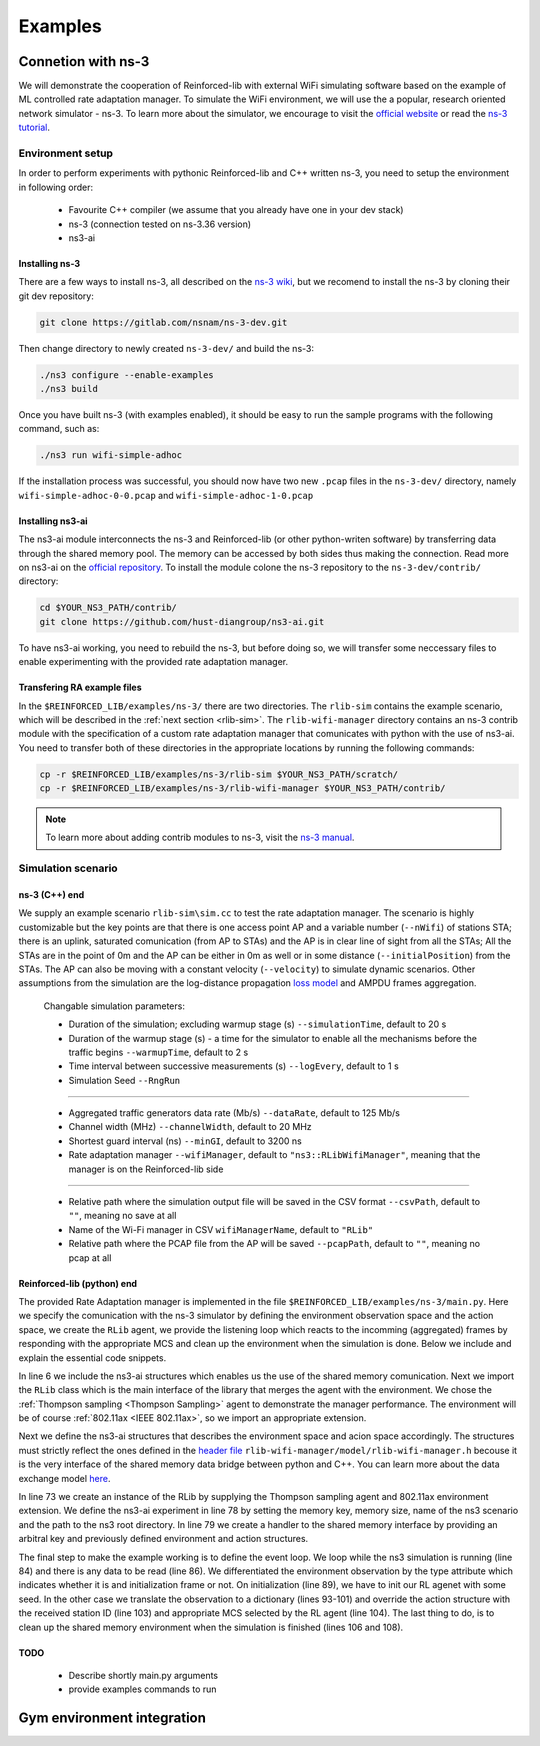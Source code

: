 .. _examples_page:

########
Examples
########


*******************
Connetion with ns-3
*******************

We will demonstrate the cooperation of Reinforced-lib with external WiFi simulating software based on the example of
ML controlled rate adaptation manager. To simulate the WiFi environment, we will use the a popular, research oriented
network simulator - ns-3. To learn more about the simulator, we encourage to visit the
`official website <https://www.nsnam.org/>`_ or read the
`ns-3 tutorial <https://www.nsnam.org/docs/release/3.36/tutorial/html/index.html>`_.


Environment setup
=================

In order to perform experiments with pythonic Reinforced-lib and C++ written ns-3, you need to setup the environment in
following order:

  * Favourite C++ compiler (we assume that you already have one in your dev stack)
  * ns-3 (connection tested on ns-3.36 version)
  * ns3-ai


Installing ns-3
---------------

There are a few ways to install ns-3, all described on the `ns-3 wiki <https://www.nsnam.org/wiki/Installation>`_,
but we recomend to install the ns-3 by cloning their git dev repository:

.. code-block:: bash

    git clone https://gitlab.com/nsnam/ns-3-dev.git

Then change directory to newly created ``ns-3-dev/`` and build the ns-3:

.. code-block:: bash

    ./ns3 configure --enable-examples
    ./ns3 build

Once you have built ns-3 (with examples enabled), it should be easy to run the sample programs with the following command,
such as:

.. code-block:: bash

    ./ns3 run wifi-simple-adhoc

If the installation process was successful, you should now have two new ``.pcap`` files in the ``ns-3-dev/`` directory, namely
``wifi-simple-adhoc-0-0.pcap`` and ``wifi-simple-adhoc-1-0.pcap``


Installing ns3-ai
-----------------

The ns3-ai module interconnects the ns-3 and Reinforced-lib (or other python-writen software) by transferring data through
the shared memory pool. The memory can be accessed by both sides thus making the connection. Read more on ns3-ai on the
`official repository <https://github.com/hust-diangroup/ns3-ai>`_. To install the module colone the ns-3 repository to the
``ns-3-dev/contrib/`` directory:

.. code-block:: bash

    cd $YOUR_NS3_PATH/contrib/
    git clone https://github.com/hust-diangroup/ns3-ai.git

To have ns3-ai working, you need to rebuild the ns-3, but before doing so, we will transfer some neccessary files to
enable experimenting with the provided rate adaptation manager.


Transfering RA example files
----------------------------

In the ``$REINFORCED_LIB/examples/ns-3/`` there are two directories. The ``rlib-sim`` contains the
example scenario, which will be described in the :ref:`next section <rlib-sim>`. The ``rlib-wifi-manager`` directory
contains an ns-3 contrib module with the specification of a custom rate adaptation manager that comunicates with python
with the use of ns3-ai. You need to transfer both of these directories in the appropriate locations by running the
following commands:

.. code-block:: bash

    cp -r $REINFORCED_LIB/examples/ns-3/rlib-sim $YOUR_NS3_PATH/scratch/
    cp -r $REINFORCED_LIB/examples/ns-3/rlib-wifi-manager $YOUR_NS3_PATH/contrib/

.. note::
    To learn more about adding contrib modules to ns-3, visit
    the `ns-3 manual <https://www.nsnam.org/docs/manual/html/new-modules.html>`_.


.. _rlib-sim:

Simulation scenario
===================


ns-3 (C++) end
--------------

We supply an example scenario ``rlib-sim\sim.cc`` to test the rate adaptation manager. The scenario is highly customizable but the key points
are that there is one access point AP and a variable number (``--nWifi``) of stations STA; there is an uplink, saturated
comunication (from AP to STAs) and the AP is in clear line of sight from all the STAs; All the STAs are in the point of 0m
and the AP can be either in 0m as well or in some distance (``--initialPosition``) from the STAs. The AP can also be moving
with a constant velocity (``--velocity``) to simulate dynamic scenarios. Other assumptions from the simulation are the
log-distance propagation `loss model <https://www.nsnam.org/docs/models/html/propagation.html>`_ and AMPDU frames aggregation.
  
  Changable simulation parameters:
  
  * Duration of the simulation; excluding warmup stage (s) ``--simulationTime``, default to 20 s
  * Duration of the warmup stage (s) - a time for the simulator to enable all the mechanisms before the traffic begins ``--warmupTime``, default to 2 s
  * Time interval between successive measurements (s) ``--logEvery``, default to 1 s
  * Simulation Seed ``--RngRun``
  
---------------

  * Aggregated traffic generators data rate (Mb/s) ``--dataRate``, default to 125 Mb/s
  * Channel width (MHz) ``--channelWidth``, default to 20 MHz
  * Shortest guard interval (ns) ``--minGI``, default to 3200 ns
  * Rate adaptation manager ``--wifiManager``, default to ``"ns3::RLibWifiManager"``, meaning that the manager is on the Reinforced-lib side
  
---------------

  * Relative path where the simulation output file will be saved in the CSV format ``--csvPath``, default to ``""``, meaning no save at all
  * Name of the Wi-Fi manager in CSV ``wifiManagerName``, default to ``"RLib"``
  * Relative path where the PCAP file from the AP will be saved ``--pcapPath``, default to ``""``, meaning no pcap at all


Reinforced-lib (python) end
---------------------------

The provided Rate Adaptation manager is implemented in the file ``$REINFORCED_LIB/examples/ns-3/main.py``. Here we specify the
comunication with the ns-3 simulator by defining the environment observation space and the action space, we create the ``RLib``
agent, we provide the listening loop which reacts to the incomming (aggregated) frames by responding with the appropriate MCS
and clean up the environment when the simulation is done. Below we include and explain the essential code snippets.

.. code-block:: python
    :linenos:
    :lineno-start: 6

    from py_interface import *

    from reinforced_lib import RLib
    from reinforced_lib.agents import ThompsonSampling
    from reinforced_lib.exts import IEEE_802_11_ax

In line 6 we include the ns3-ai structures which enables us the use of the shared memory comunication.
Next we import the ``RLib`` class which is the main interface of the library that merges the agent with the environment.
We chose the :ref:`Thompson sampling <Thompson Sampling>` agent to demonstrate the manager performance. The environment
will be of course :ref:`802.11ax <IEEE 802.11ax>`, so we import an appropriate extension.

.. code-block:: python
    :linenos:
    :lineno-start: 13

    class Env(Structure):
    _pack_ = 1
    _fields_ = [
        ('power', c_double),
        ('time', c_double),
        ('cw', c_uint32),
        ('n_failed', c_uint32),
        ('n_successful', c_uint32),
        ('n_wifi', c_uint32),
        ('station_id', c_uint32),
        ('mcs', c_uint8),
        ('type', c_uint8)
    ]


    class Act(Structure):
        _pack_ = 1
        _fields_ = [
            ('station_id', c_uint32),
            ('mcs', c_uint8)
        ]

Next we define the ns3-ai structures that describes the environment space and acion space accordingly. The structures must
strictly reflect the ones defined in the 
`header file <https://github.com/m-wojnar/reinforced-lib/blob/main/examples/ns-3/rlib-wifi-manager/model/rlib-wifi-manager.h>`_
``rlib-wifi-manager/model/rlib-wifi-manager.h`` becouse it is the very interface of the shared memory data bridge between
python and C++. You can learn more about the data exchange model
`here <https://github.com/hust-diangroup/ns3-ai/tree/master/examples/a_plus_b>`_.


.. code-block:: python
    :linenos:
    :lineno-start: 73

    rl = RLib(
        agent_type=ThompsonSampling,
        ext_type=IEEE_802_11_ax
    )

    exp = Experiment(mempool_key, mem_size, "rlib-sim", ns3_path)
    var = Ns3AIRL(memblock_key, Env, Act)

In line 73 we create an instance of the RLib by supplying the Thompson sampling agent and 802.11ax environment extension.
We define the ns3-ai experiment in line 78 by setting the memory key, memory size, name of the ns3 scenario and the path
to the ns3 root directory. In line 79 we create a handler to the shared memory interface by providing an arbitral key and
previously defined environment and action structures.


.. code-block:: python
    :linenos:
    :lineno-start: 81

    try:
        ns3_process = exp.run(ns3_args, show_output=True)

        while not var.isFinish():
            with var as data:
                if data is None:
                    break

                if data.env.type == 0:
                    data.act.station_id = rl.init(seed)

                elif data.env.type == 1:
                    observation = {
                        'time': data.env.time,
                        'n_successful': data.env.n_successful,
                        'n_failed': data.env.n_failed,
                        'n_wifi': data.env.n_wifi,
                        'power': data.env.power,
                        'cw': data.env.cw,
                        'mcs': data.env.mcs
                    }

                    data.act.station_id = data.env.station_id
                    data.act.mcs = rl.sample(data.env.station_id, **observation)

        ns3_process.wait()
    finally:
        del exp

The final step to make the example working is to define the event loop. We loop while the ns3 simulation is running (line 84)
and there is any data to be read (line 86). We differentiated the environment observation by the type attribute which
indicates whether it is and initialization frame or not. On initialization (line 89), we have to init our RL agenet with
some seed. In the other case we translate the observation to a dictionary (lines 93-101) and override the action structure
with the received station ID (line 103) and appropriate MCS selected by the RL agent (line 104). The last thing to do, is to
clean up the shared memory environment when the simulation is finished (lines 106 and 108).

TODO
----
  * Describe shortly main.py arguments
  * provide examples commands to run



***************************
Gym environment integration
***************************
